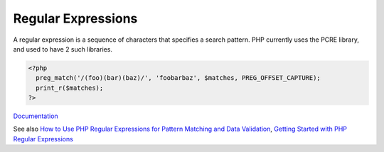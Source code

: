.. _regex:
.. _preg:

Regular Expressions
-------------------

A regular expression is a sequence of characters that specifies a search pattern. PHP currently uses the PCRE library, and used to have 2 such libraries. 

.. code-block:: php
   
   <?php
     preg_match('/(foo)(bar)(baz)/', 'foobarbaz', $matches, PREG_OFFSET_CAPTURE);
     print_r($matches);
   ?>


`Documentation <https://www.php.net/preg_match>`__

See also `How to Use PHP Regular Expressions for Pattern Matching and Data Validation <https://medium.com/@olivia.j.01101001/how-to-use-php-regular-expressions-for-pattern-matching-and-data-validation-d58dacb06ea1>`_, `Getting Started with PHP Regular Expressions <https://www.jotform.com/blog/php-regular-expressions/>`_
